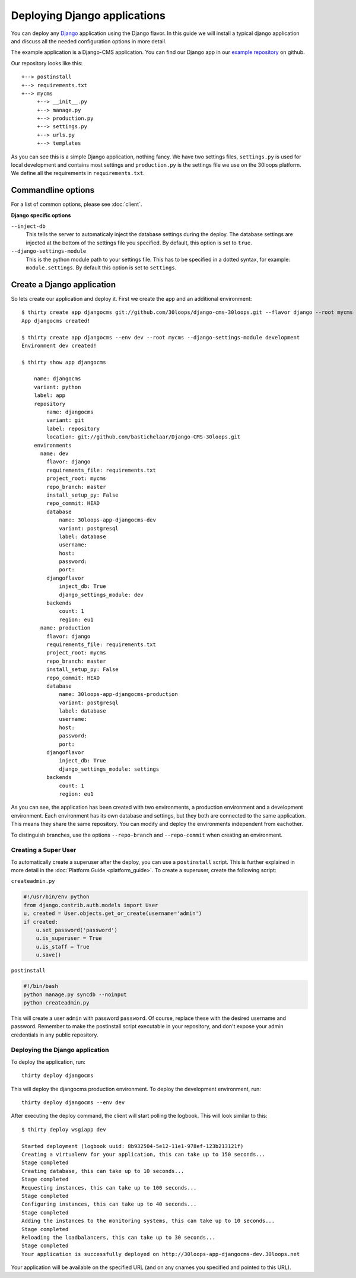 =============================
Deploying Django applications
=============================

You can deploy any `Django`_ application using the Django flavor. In this guide
we will install a typical django application and discuss all the needed
configuration options in more detail.

The example application is a Django-CMS application. You can find our Django
app in our `example repository`_ on github.

Our repository looks like this::

    +--> postinstall
    +--> requirements.txt
    +--> mycms
         +--> __init__.py
         +--> manage.py
         +--> production.py
         +--> settings.py
         +--> urls.py
         +--> templates

As you can see this is a simple Django application, nothing fancy. We have
two settings files, ``settings.py`` is used for local development and contains
most settings and ``production.py`` is the settings file we use on the 30loops
platform. We define all the requirements in ``requirements.txt``.

Commandline options
-------------------

For a list of common options, please see :doc:`client`.

**Django specific options**

``--inject-db``
  This tells the server to automaticaly inject the database settings during the
  deploy. The database settings are injected at the bottom of the settings file
  you specified. By default, this option is set to ``true``.

``--django-settings-module``
  This is the python module path to your settings file. This has to be
  specified in a dotted syntax, for example: ``module.settings``. By default
  this option is set to ``settings``.

.. _`Django`: http://djangoproject.com
.. _`example repository`: https://github.com/30loops/django-cms-30loops


Create a Django application
---------------------------

So lets create our application and deploy it. First we create the app and an
additional environment::

    $ thirty create app djangocms git://github.com/30loops/django-cms-30loops.git --flavor django --root mycms
    App djangocms created!

    $ thirty create app djangocms --env dev --root mycms --django-settings-module development
    Environment dev created!

    $ thirty show app djangocms

        name: djangocms
        variant: python
        label: app
        repository
            name: djangocms
            variant: git
            label: repository
            location: git://github.com/bastichelaar/Django-CMS-30loops.git
        environments
          name: dev
            flavor: django
            requirements_file: requirements.txt
            project_root: mycms
            repo_branch: master
            install_setup_py: False
            repo_commit: HEAD
            database
                name: 30loops-app-djangocms-dev
                variant: postgresql
                label: database
                username:
                host:
                password:
                port:
            djangoflavor
                inject_db: True
                django_settings_module: dev
            backends
                count: 1
                region: eu1
          name: production
            flavor: django
            requirements_file: requirements.txt
            project_root: mycms
            repo_branch: master
            install_setup_py: False
            repo_commit: HEAD
            database
                name: 30loops-app-djangocms-production
                variant: postgresql
                label: database
                username:
                host:
                password:
                port:
            djangoflavor
                inject_db: True
                django_settings_module: settings
            backends
                count: 1
                region: eu1

As you can see, the application has been created with two environments, a
production environment and a development environment. Each environment has its
own database and settings, but they both are connected to the same application.
This means they share the same repository. You can modify and deploy the
environments independent from eachother.

To distinguish branches, use the options ``--repo-branch`` and ``--repo-commit``
when creating an environment.

Creating a Super User
=====================

To automatically create a superuser after the deploy, you can use a
``postinstall`` script. This is further explained in more detail in the
:doc:`Platform Guide <platform_guide>`. To create a superuser, create the
following script:

``createadmin.py``

.. code-block:: py

  #!/usr/bin/env python
  from django.contrib.auth.models import User
  u, created = User.objects.get_or_create(username='admin')
  if created:
      u.set_password('password')
      u.is_superuser = True
      u.is_staff = True
      u.save()

``postinstall``

.. code-block:: bash

  #!/bin/bash
  python manage.py syncdb --noinput
  python createadmin.py

This will create a user ``admin`` with password ``password``. Of course, replace
these with the desired username and password. Remember to make the postinstall
script executable in your repository, and don't expose your admin credentials
in any public repository.

Deploying the Django application
================================

To deploy the application, run::

  thirty deploy djangocms

This will deploy the djangocms production environment. To deploy the development
environment, run::

  thirty deploy djangocms --env dev

After executing the deploy command, the client will start polling the logbook.
This will look similar to this::

  $ thirty deploy wsgiapp dev

  Started deployment (logbook uuid: 8b932504-5e12-11e1-978ef-123b213121f)
  Creating a virtualenv for your application, this can take up to 150 seconds...
  Stage completed
  Creating database, this can take up to 10 seconds...
  Stage completed
  Requesting instances, this can take up to 100 seconds...
  Stage completed
  Configuring instances, this can take up to 40 seconds...
  Stage completed
  Adding the instances to the monitoring systems, this can take up to 10 seconds...
  Stage completed
  Reloading the loadbalancers, this can take up to 30 seconds...
  Stage completed
  Your application is successfully deployed on http://30loops-app-djangocms-dev.30loops.net

Your application will be available on the specified URL (and on any cnames you
specified and pointed to this URL).
